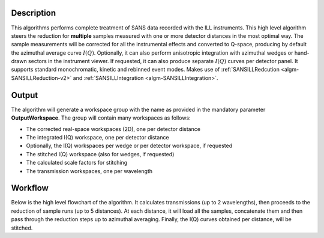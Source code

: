 .. algorithm::

.. summary::

.. relatedalgorithms::

.. properties::

Description
-----------

This algorithms performs complete treatment of SANS data recorded with the ILL instruments.
This high level algorithm steers the reduction for **multiple** samples measured with one or more detector distances in the most optimal way.
The sample measurements will be corrected for all the instrumental effects and converted to Q-space, producing by default the azimuthal average curve :math:`I(Q)`.
Optionally, it can also perform anisotropic integration with azimuthal wedges or hand-drawn sectors in the instrument viewer.
If requested, it can also produce separate :math:`I(Q)` curves per detector panel.
It supports standard monochromatic, kinetic and rebinned event modes.
Makes use of :ref:`SANSILLRedcution <algm-SANSILLReduction-v2>` and :ref:`SANSILLIntegration <algm-SANSILLIntegration>`.

Output
------

The algorithm will generate a workspace group with the name as provided in the mandatory parameter **OutputWorkspace**.
The group will contain many workspaces as follows:

* The corrected real-space workspaces (2D), one per detector distance
* The integrated I(Q) workspace, one per detector distance
* Optionally, the I(Q) workspaces per wedge or per detector workspace, if requested
* The stitched I(Q) workspace (also for wedges, if requested)
* The calculated scale factors for stitching
* The transmission workspaces, one per wavelength

Workflow
--------

Below is the high level flowchart of the algorithm. It calculates transmissions (up to 2 wavelengths), then proceeds to the reduction of sample runs (up to 5 distances).
At each distance, it will load all the samples, concatenate them and then pass through the reduction steps up to azimuthal averaging.
Finally, the I(Q) curves obtained per distance, will be stitched.

.. diagram:: ILLSANS-multiprocess_wkflw.dot

.. categories::

.. sourcelink::
